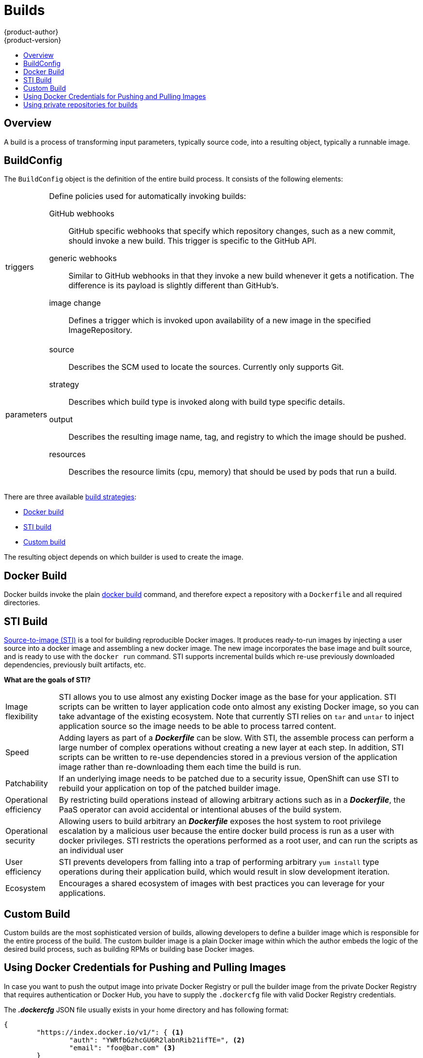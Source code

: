 = Builds
{product-author}
{product-version}
:data-uri:
:icons:
:experimental:
:toc: macro
:toc-title:

toc::[]

== Overview
A build is a process of transforming input parameters, typically source code, into a resulting object, typically a runnable image.

== BuildConfig
The `BuildConfig` object is the definition of the entire build process. It consists of the following elements:

[horizontal]
triggers:: Define policies used for automatically invoking builds:
GitHub webhooks::: GitHub specific webhooks that specify which repository
changes, such as a new commit, should invoke a new build. This trigger is
specific to the GitHub API.
generic webhooks::: Similar to GitHub webhooks in that they invoke a new build
whenever it gets a notification. The difference is its payload is slightly
different than GitHub's.
image change::: Defines a trigger which is invoked upon availability of a new
image in the specified ImageRepository.

parameters::
source::: Describes the SCM used to locate the sources. Currently only supports
Git.
strategy::: Describes which build type is invoked along with build type specific
details.
output::: Describes the resulting image name, tag, and registry to which the
image should be pushed.
resources::: Describes the resource limits (cpu, memory) that should be used by pods that run a build.

There are three available link:openshift_model.html#build-strategies[build strategies]:

* link:#docker-build[Docker build]
* link:#sti-build[STI build]
* link:#custom-build[Custom build]

The resulting object depends on which builder is used to create the image.

[#docker-build]
== Docker Build
Docker builds invoke the plain https://docs.docker.com/reference/commandline/cli/#build[docker build] command, and therefore expect a repository with a `Dockerfile` and all required directories.

[#sti-build]
== STI Build
link:../../creating_images/sti.html[Source-to-image (STI)] is a tool for
building reproducible Docker images. It produces ready-to-run images by
injecting a user source into a docker image and assembling a new docker image.
The new image incorporates the base image and built source, and is ready to use
with the `docker run` command. STI supports incremental builds which re-use
previously downloaded dependencies, previously built artifacts, etc.

*What are the goals of STI?*

[horizontal]
Image flexibility:: STI allows you to use almost any existing Docker image as
the base for your application. STI scripts can be written to layer application
code onto almost any existing Docker image, so you can take advantage of the
existing ecosystem. Note that currently STI relies on `tar` and `untar` to
inject application source so the image needs to be able to process tarred
content.

Speed:: Adding layers as part of a *_Dockerfile_* can be slow. With STI, the
assemble process can perform a large number of complex operations without
creating a new layer at each step. In addition, STI scripts can be written to
re-use dependencies stored in a previous version of the application image rather
than re-downloading them each time the build is run.

Patchability:: If an underlying image needs to be patched due to a security
issue, OpenShift can use STI to rebuild your application on top of the patched
builder image.

Operational efficiency:: By restricting build operations instead of allowing
arbitrary actions such as in a *_Dockerfile_*, the PaaS operator can avoid
accidental or intentional abuses of the build system.

Operational security:: Allowing users to build arbitrary an *_Dockerfile_*
exposes the host system to root privilege escalation by a malicious user because
the entire docker build process is run as a user with docker privileges. STI
restricts the operations performed as a root user, and can run the scripts as an
individual user

User efficiency:: STI prevents developers from falling into a trap of performing
arbitrary `yum install` type operations during their application build, which
would result in slow development iteration.

Ecosystem:: Encourages a shared ecosystem of images with best practices you can
leverage for your applications.

[#custom-build]
== Custom Build
Custom builds are the most sophisticated version of builds, allowing developers to define a builder image which is responsible for the entire process of the build. The custom builder image is a plain Docker image within which the author embeds the logic of the desired build process, such as building RPMs or building
base Docker images.

[#using-docker-credentials-for-pushing-and-pulling-images]
== Using Docker Credentials for Pushing and Pulling Images

In case you want to push the output image into private Docker Registry or pull
the builder image from the private Docker Registry that requires authentication
or Docker Hub, you have to supply the `.dockercfg` file with valid Docker
Registry credentials.

The *_.dockercfg_* JSON file usually exists in your home directory and has
following format:

====

----
{
	"https://index.docker.io/v1/": { <1>
		"auth": "YWRfbGzhcGU6R2labnRib21ifTE=", <2>
		"email": "foo@bar.com" <3>
	}
}
----

<1> URL of the registry.
<2> Encrypted password.
<3> Email address for the login.
====

You can define multiple Docker registries entries in this file. You can also add
authentication entries to this file by running the `docker login` command. The
file will be created if it does not exist.

Kubernetes provides the
https://github.com/GoogleCloudPlatform/kubernetes/blob/master/docs/design/secrets.md[Secret]
resource, which you can use to store your passwords and configuration. You must
create the `*Secret*` first before builds can use your *_.dockercfg_* file for
pushing the output image. The `*data*` field for the `*Secret*` object must
contain the `*dockercfg*` key with the value set to the base64-encoded content
of the *_.dockercfg_* file. For example:

====

----
{
  "apiVersion": "v1beta3",
  "kind": "Secret",
  "metadata": {
    "name": "dockerhub"
  },
  "data": {
    "dockercfg": "6yJodHRwc1ovL2zuZGV4LmRvY21lci5aby92MS8iOnsiYXV0aCI6ImJXWnZhblJwYXpwdVoybGxkR2d4TUE9PSIsImVtYWlsIj8ibWlAbWlmby5zayJ9fQ=="
  }
}

----
====

To create the `*Secret*` from a *_secret.json_* file, for example, you can use
the following command:

====

----
$ osc create -f secret.json
----
====

Once you have the `*Secret*` created, you can add a `PushSecretName` field into
`Output` section inside the `BuildConfig` and set it to the name of the
`*Secret*` that you created, in this case `*dockerhub*`.

For pulling the builder Docker image from private Docker registry, you have to specify
the `PullSecretName` field, which is part of the build strategy definition:

```
{
  "strategy": {
    "stiStrategy": {
      "from": {
        "kind": "DockerImage",
        "name": "docker.io/user/private_repository"
       },
       "pullSecretName": "dockerhub"
    },
    "type": "STI"
  }
}
```

[#using-private-repositories-for-builds]
== Using private repositories for builds

If you want to build your application from a private repository you must
supply valid credentials. Currently only SSH key based authentication is supported.
The keys used to access that repository live in `$HOME/.ssh/` directory.
They are usually named `id_dsa.pub`, `id_ecdsa.pub`, `id_ed25519.pub` or `id_rsa.pub`.
If you don't have any, you can generate them with the following command:

====

----
$ ssh-keygen -t rsa -C "your_email@example.com"
----
====

Once that's done you're going to get two files: one containing your public key (as
explained above) and one containing a corresponding private key (one of `id_dsa`, `id_ecdsa`,
`id_ed25519` or `id_rsa`). With both of these in place you should consult your
source control management (SCM) system's manual on how to upload the public key.
The private one will be used to access your private repository.

Kubernetes provides the
https://github.com/GoogleCloudPlatform/kubernetes/blob/master/docs/design/secrets.md[Secret]
resource, which you can use to store your keys. You must create the `*Secret*` first
before builds can use your ssh key for accessing your private repository.
The `*data*` field for the `*Secret*` object must contain your private key
with the value set to the base64-encoded content of that file. For example:

====

----
$ base64 -w 0 $HOME/.ssh/id_rsa
6yJodHRwc1ovL2zuZGV4LmRvY21lci5aby92MS8iOnsiYXV0aCI6ImJXWnZhblJwYXpwdVoybGxkR2d4TUE9PSIsImVtYWlsIj8ibWlAbWlmby5zayJ9fQ==
----
====

Copy the value returned from `base64` command and paste it into `ssh-privatekey` field
in `*_secret.json_*` file:

====

----
{
  "apiVersion": "v1beta3",
  "kind": "Secret",
  "metadata": {
    "name": "scmsecret"
  },
  "data": {
    "ssh-privatekey": "6yJodHRwc1ovL2zuZGV4LmRvY21lci5aby92MS8iOnsiYXV0aCI6ImJXWnZhblJwYXpwdVoybGxkR2d4TUE9PSIsImVtYWlsIj8ibWlAbWlmby5zayJ9fQ=="
  }
}

----
====

You can then create the `*Secret*` from the *_secret.json_* file using the following command:

====

----
$ osc create -f secret.json
----
====

Once you have the `*Secret*` created, you can add a `SourceSecretName` field into
`Source` section inside the `BuildConfig` and set it to the name of the
`*Secret*` that you created, in this case `*scmsecret*`:

====

----
{
  "apiVersion": "v1beta3",
  "kind": "BuildConfig",
  "metadata": {
    "name": "sample-build",
  },
  "parameters": {
    "output": {
      "to": {
        "name": "sample-image"
      }
    },
    "source": {
      "git": {
        "uri": "git@repository.com:user/app.git"
      },
      "sourceSecretName": "scmsecret",
      "type": "Git"
    },
    "strategy": {
      "stiStrategy": {
        "from": {
          "kind": "ImageStreamTag",
          "name": "python-33-centos7:latest"
        }
      },
      "type": "STI"
    }
  }
----
====

[NOTE]
====
The URL of private repository is usually in the form `git@example.com:username/repository`
====
